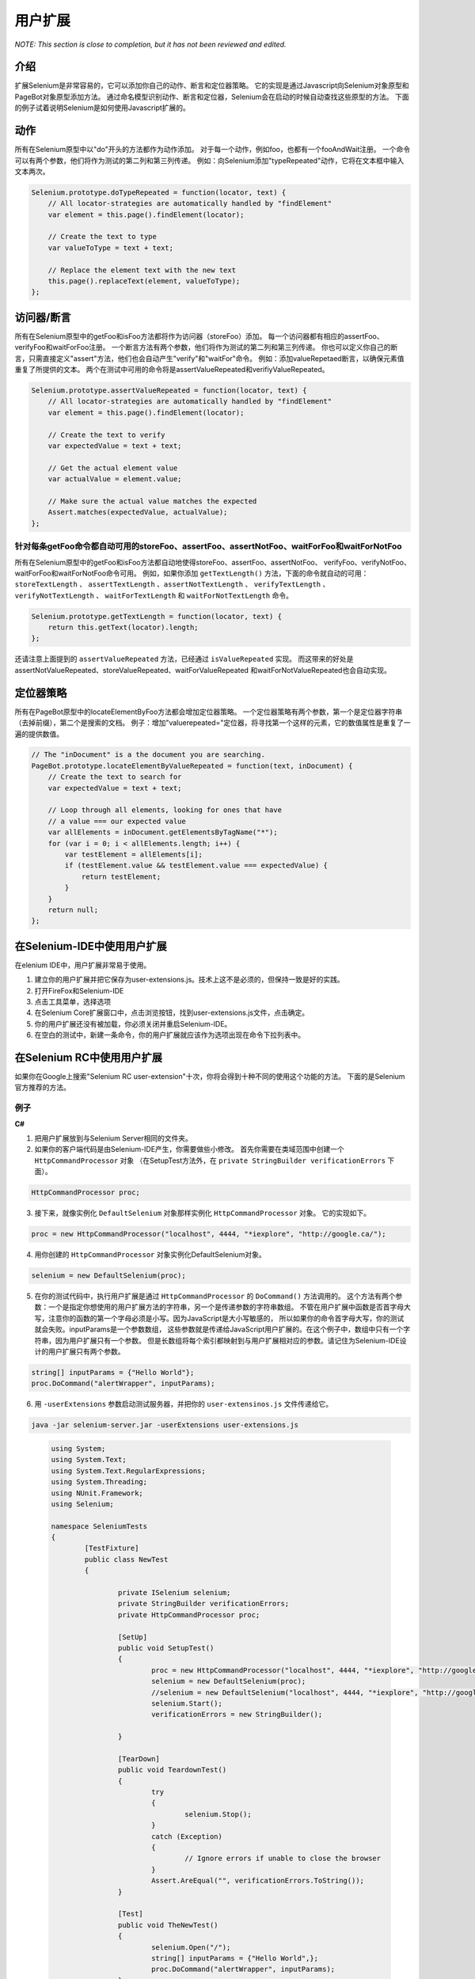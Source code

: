 .. _chapter08-cn-reference:

用户扩展
========

*NOTE:  This section is close to completion, but it has not been reviewed and 
edited.*

介绍
----
扩展Selenium是非常容易的，它可以添加你自己的动作、断言和定位器策略。
它的实现是通过Javascript向Selenium对象原型和PageBot对象原型添加方法。
通过命名模型识别动作、断言和定位器，Selenium会在启动的时候自动查找这些原型的方法。
下面的例子试着说明Selenium是如何使用Javascript扩展的。

动作
----

所有在Selenium原型中以"do"开头的方法都作为动作添加。
对于每一个动作，例如foo，也都有一个fooAndWait注册。
一个命令可以有两个参数，他们将作为测试的第二列和第三列传递。
例如：向Selenium添加"typeRepeated"动作，它将在文本框中输入文本两次。

.. code-block:: javascript

        Selenium.prototype.doTypeRepeated = function(locator, text) {
            // All locator-strategies are automatically handled by "findElement"
            var element = this.page().findElement(locator);

            // Create the text to type
            var valueToType = text + text;

            // Replace the element text with the new text
            this.page().replaceText(element, valueToType);
        };
        
访问器/断言
-----------
所有在Selenium原型中的getFoo和isFoo方法都将作为访问器（storeFoo）添加。
每一个访问器都有相应的assertFoo、verifyFoo和waitForFoo注册。
一个断言方法有两个参数，他们将作为测试的第二列和第三列传递。
你也可以定义你自己的断言，只需直接定义"assert"方法，他们也会自动产生"verify"和"waitFor"命令。
例如：添加valueRepetaed断言，以确保元素值重复了所提供的文本。
两个在测试中可用的命令将是assertValueRepeated和verifiyValueRepeated。

.. code-block:: javascript

        Selenium.prototype.assertValueRepeated = function(locator, text) {
            // All locator-strategies are automatically handled by "findElement"
            var element = this.page().findElement(locator);

            // Create the text to verify
            var expectedValue = text + text;

            // Get the actual element value
            var actualValue = element.value;

            // Make sure the actual value matches the expected
            Assert.matches(expectedValue, actualValue);
        };

针对每条getFoo命令都自动可用的storeFoo、assertFoo、assertNotFoo、waitForFoo和waitForNotFoo
~~~~~~~~~~~~~~~~~~~~~~~~~~~~~~~~~~~~~~~~~~~~~~~~~~~~~~~~~~~~~~~~~~~~~~~~~~~~~~~~~~~~~~~~~~~~~~~~~~~~~~~~~~~
所有在Selenium原型中的getFoo和isFoo方法都自动地使得storeFoo、assertFoo、assertNotFoo、
verifyFoo、verifyNotFoo、waitForFoo和waitForNotFoo命令可用。
例如，如果你添加 ``getTextLength()`` 方法，下面的命令就自动的可用： 
``storeTextLength`` 、 ``assertTextLength`` 、``assertNotTextLength`` 、
``verifyTextLength`` 、 ``verifyNotTextLength`` 、 ``waitForTextLength`` 
和 ``waitForNotTextLength`` 命令。

.. code-block:: javascript

        Selenium.prototype.getTextLength = function(locator, text) {
            return this.getText(locator).length;
        };

还请注意上面提到的 ``assertValueRepeated`` 方法，已经通过 ``isValueRepeated`` 实现。
而这带来的好处是assertNotValueRepeated、storeValueRepeated、waitForValueRepeated
和waitForNotValueRepeated也会自动实现。

定位器策略
----------
所有在PageBot原型中的locateElementByFoo方法都会增加定位器策略。
一个定位器策略有两个参数，第一个是定位器字符串（去掉前缀），第二个是搜索的文档。
例子：增加"valuerepeated="定位器，将寻找第一个这样的元素，它的数值属性是重复了一遍的提供数值。

.. code-block:: javascript

        // The "inDocument" is a the document you are searching.
        PageBot.prototype.locateElementByValueRepeated = function(text, inDocument) {
            // Create the text to search for
            var expectedValue = text + text;

            // Loop through all elements, looking for ones that have 
            // a value === our expected value
            var allElements = inDocument.getElementsByTagName("*");
            for (var i = 0; i < allElements.length; i++) {
                var testElement = allElements[i];
                if (testElement.value && testElement.value === expectedValue) {
                    return testElement;
                }
            }
            return null;
        };

在Selenium-IDE中使用用户扩展
---------------------------------------
在elenium IDE中，用户扩展非常易于使用。
 
1. 建立你的用户扩展并把它保存为user-extensions.js。技术上这不是必须的，但保持一致是好的实践。
2. 打开FireFox和Selenium-IDE
3. 点击工具菜单，选择选项
4. 在Selenium Core扩展窗口中，点击浏览按钮，找到user-extensions.js文件，点击确定。
5. 你的用户扩展还没有被加载，你必须关闭并重启Selenium-IDE。
#. 在空白的测试中，新建一条命令，你的用户扩展就应该作为选项出现在命令下拉列表中。


在Selenium RC中使用用户扩展
--------------------------------------
如果你在Google上搜索"Selenium RC user-extension"十次，你将会得到十种不同的使用这个功能的方法。
下面的是Selenium官方推荐的方法。

例子
~~~~
**C#**

1. 把用户扩展放到与Selenium Server相同的文件夹。
2. 如果你的客户端代码是由Selenium-IDE产生，你需要做些小修改。
   首先你需要在类域范围中创建一个 ``HttpCommandProcessor`` 对象
   （在SetupTest方法外，在 ``private StringBuilder verificationErrors`` 下面）。

.. code-block:: c#

	HttpCommandProcessor proc;

3. 接下来，就像实例化 ``DefaultSelenium`` 对象那样实例化 ``HttpCommandProcessor`` 对象。
   它的实现如下。

.. code-block:: c#

	proc = new HttpCommandProcessor("localhost", 4444, "*iexplore", "http://google.ca/");

4. 用你创建的 ``HttpCommandProcessor`` 对象实例化DefaultSelenium对象。

.. code-block:: c#

	selenium = new DefaultSelenium(proc);

5. 在你的测试代码中，执行用户扩展是通过 ``HttpCommandProcessor`` 的 ``DoCommand()`` 方法调用的。
   这个方法有两个参数：一个是指定你想使用的用户扩展方法的字符串，另一个是传递参数的字符串数组。
   不管在用户扩展中函数是否首字母大写，注意你的函数的第一个字母必须是小写。因为JavaScript是大小写敏感的，
   所以如果你的命令首字母大写，你的测试就会失败。inputParams是一个参数数组，
   这些参数就是传递给JavaScript用户扩展的。在这个例子中，数组中只有一个字符串，因为用户扩展只有一个参数。
   但是长数组将每个索引都映射到与用户扩展相对应的参数。请记住为Selenium-IDE设计的用户扩展只有两个参数。


.. code-block:: c#

	string[] inputParams = {"Hello World"};
	proc.DoCommand("alertWrapper", inputParams);

6. 用 ``-userExtensions`` 参数启动测试服务器，并把你的 ``user-extensinos.js`` 文件传递给它。

.. code-block:: bash

	java -jar selenium-server.jar -userExtensions user-extensions.js


.. container:: toggled

	.. code-block:: c#

		using System;
		using System.Text;
		using System.Text.RegularExpressions;
		using System.Threading;
		using NUnit.Framework;
		using Selenium;

		namespace SeleniumTests
		{
			[TestFixture]
			public class NewTest
			{
				
				private ISelenium selenium;
				private StringBuilder verificationErrors;
				private HttpCommandProcessor proc;

				[SetUp]
				public void SetupTest()
				{
					proc = new HttpCommandProcessor("localhost", 4444, "*iexplore", "http://google.ca/");
					selenium = new DefaultSelenium(proc);
					//selenium = new DefaultSelenium("localhost", 4444, "*iexplore", "http://google.ca/");
					selenium.Start();
					verificationErrors = new StringBuilder();

				}

				[TearDown]
				public void TeardownTest()
				{
					try
					{
						selenium.Stop();
					}
					catch (Exception)
					{
						// Ignore errors if unable to close the browser
					}
					Assert.AreEqual("", verificationErrors.ToString());
				}

				[Test]
				public void TheNewTest()
				{
					selenium.Open("/");
					string[] inputParams = {"Hello World",};
					proc.DoCommand("alertWrapper", inputParams);
				}
			}
		}


    End
